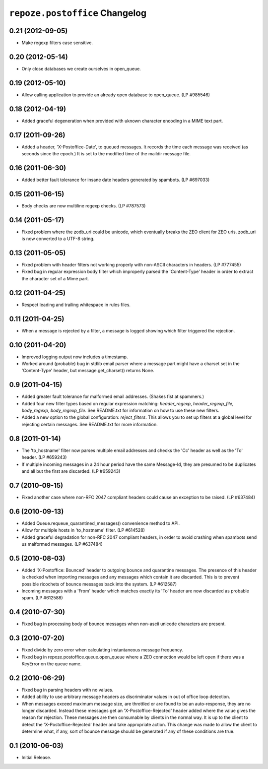 ``repoze.postoffice`` Changelog
===============================

0.21 (2012-09-05)
-----------------

- Make regexp filters case sensitive.

0.20 (2012-05-14)
-----------------

- Only close databases we create ourselves in open_queue.

0.19 (2012-05-10)
-----------------

- Allow calling application to provide an already open database to open_queue.
  (LP #985546)

0.18 (2012-04-19)
-----------------

- Added graceful degeneration when provided with uknown character encoding in 
  a MIME text part.

0.17 (2011-09-26)
-----------------

- Added a header, 'X-Postoffice-Date', to queued messages.  It records
  the time each message was received (as seconds since the epoch.)  It
  is set to the modified time of the maildir message file.  

0.16 (2011-06-30)
-----------------

- Added better fault tolerance for insane date headers generated by spambots.
  (LP #697033)

0.15 (2011-06-15)
-----------------

- Body checks are now multiline regexp checks. (LP #787573)

0.14 (2011-05-17)
-----------------

- Fixed problem where the zodb_uri could be unicode, which eventually breaks
  the ZEO client for ZEO uris.  zodb_uri is now converted to a UTF-8 string.

0.13 (2011-05-05)
-----------------

- Fixed problem with header filters not working properly with non-ASCII
  characters in headers.  (LP #777455)

- Fixed bug in regular expression body filter which improperly parsed the
  'Content-Type' header in order to extract the character set of a Mime part.

0.12 (2011-04-25)
-----------------

- Respect leading and trailing whitespace in rules files.

0.11 (2011-04-25)
-----------------

- When a message is rejected by a filter, a message is logged showing which
  filter triggered the rejection.

0.10 (2011-04-20)
-----------------

- Improved logging output now includes a timestamp.

- Worked around (probable) bug in stdlib email parser where a message part
  might have a charset set in the 'Content-Type' header, but
  message.get_charset() returns None.

0.9 (2011-04-15)
----------------

- Added greater fault tolerance for malformed email addresses.  (Shakes fist at
  spammers.)

- Added four new filter types based on regular expression matching:
  `header_regexp`, `header_regexp_file`, `body_regexp`, `body_regexp_file`.
  See README.txt for information on how to use these new filters.

- Added a new option to the global configuration: `reject_filters`. This allows
  you to set up filters at a global level for rejecting certain messages.  See
  README.txt for more information.

0.8 (2011-01-14)
----------------

- The 'to_hostname' filter now parses multiple email addresses and checks the
  'Cc' header as well as the 'To' header.  (LP #659243)

- If multiple incoming messages in a 24 hour period have the same Message-Id,
  they are presumed to be duplicates and all but the first are discarded.
  (LP #659243)

0.7 (2010-09-15)
----------------

- Fixed another case where non-RFC 2047 compliant headers could cause an
  exception to be raised.  (LP #637484)

0.6 (2010-09-13)
----------------

- Added Queue.requeue_quarantined_messages() convenience method to API.

- Allow for multiple hosts in 'to_hostname' filter. (LP #614528)

- Added graceful degradation for non-RFC 2047 compliant headers, in order to
  avoid crashing when spambots send us malformed messages. (LP #637484)

0.5 (2010-08-03)
----------------

- Added 'X-Postoffice: Bounced' header to outgoing bounce and quarantine
  messages. The presence of this header is checked when importing messages and
  any messages which contain it are discarded. This is to prevent possible
  ricochets of bounce messages back into the system. (LP #612587)

- Incoming messages with a 'From' header which matches exactly its 'To' header
  are now discarded as probable spam. (LP #612588)

0.4 (2010-07-30)
----------------

- Fixed bug in processing body of bounce messages when non-ascii unicode
  characters are present.

0.3 (2010-07-20)
----------------

- Fixed divide by zero error when calculating instantaneous message frequency.

- Fixed bug in repoze.postoffice.queue.open_queue where a ZEO connection would
  be left open if there was a KeyError on the queue name.

0.2 (2010-06-29)
----------------

- Fixed bug in parsing headers with no values.

- Added ability to use arbitrary message headers as discriminator values in
  out of office loop detection.

- When messages exceed maximum message size, are throttled or are found to be
  an auto-response, they are no longer discarded.  Instead these messages get
  an 'X-Postoffice-Rejected' header added where the value gives the reason for
  rejection.  These messages are then consumable by clients in the normal way.
  It is up to the client to detect the 'X-Postoffice-Rejected' header and take
  appropriate action.  This change was made to allow the client to determine
  what, if any, sort of bounce message should be generated if any of these
  conditions are true.

0.1 (2010-06-03)
----------------

- Initial Release.
